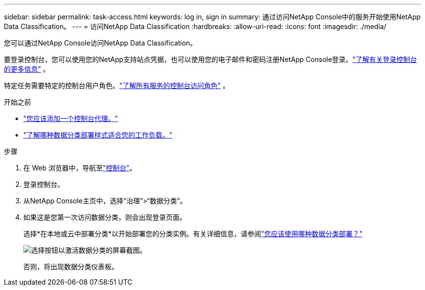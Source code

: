 ---
sidebar: sidebar 
permalink: task-access.html 
keywords: log in, sign in 
summary: 通过访问NetApp Console中的服务开始使用NetApp Data Classification。 
---
= 访问NetApp Data Classification
:hardbreaks:
:allow-uri-read: 
:icons: font
:imagesdir: ./media/


[role="lead"]
您可以通过NetApp Console访问NetApp Data Classification。

要登录控制台，您可以使用您的NetApp支持站点凭据，也可以使用您的电子邮件和密码注册NetApp Console登录。link:https://docs.netapp.com/us-en/cloud-manager-setup-admin/task-logging-in.html["了解有关登录控制台的更多信息"^] 。

特定任务需要特定的控制台用户角色。link:https://docs.netapp.com/us-en/console-setup-admin/reference-iam-predefined-roles.html["了解所有服务的控制台访问角色"^] 。

.开始之前
* link:https://docs.netapp.com/us-en/console-setup-admin/concept-connectors.html["您应该添加一个控制台代理。"^]
* link:task-deploy-cloud-compliance.html["了解哪种数据分类部署样式适合您的工作负载。"]


.步骤
. 在 Web 浏览器中，导航至link:https://console.netapp.com/["控制台"^]。
. 登录控制台。
. 从NetApp Console主页中，选择“治理”>“数据分类”。
. 如果这是您第一次访问数据分类，则会出现登录页面。
+
选择*在本地或云中部署分类*以开始部署您的分类实例。有关详细信息，请参阅link:task-deploy-cloud-compliance.html["您应该使用哪种数据分类部署？"]

+
image:screenshot-deploy-classification.png["选择按钮以激活数据分类的屏幕截图。"]

+
否则，将出现数据分类仪表板。


